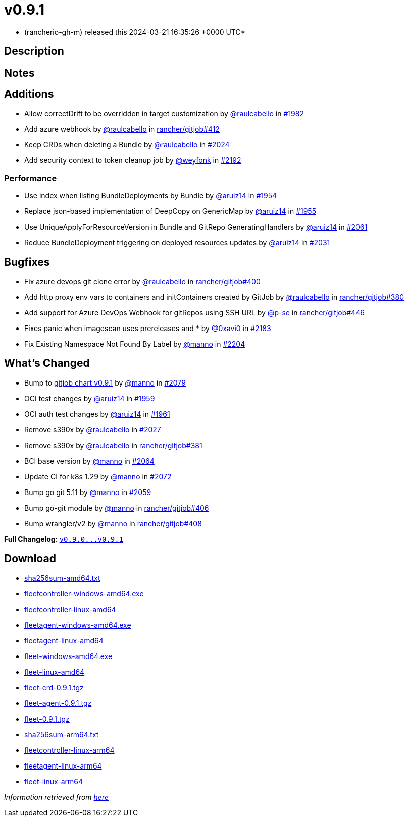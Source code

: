 = v0.9.1
:date: 2024-03-21 16:35:26 +0000 UTC

* (rancherio-gh-m) released this 2024-03-21 16:35:26 +0000 UTC*

== Description

[discrete]
== Notes

[discrete]
== Additions

* Allow correctDrift to be overridden in target customization by https://github.com/raulcabello[@raulcabello] in https://github.com/rancher/fleet/pull/1982[#1982]
* Add azure webhook by https://github.com/raulcabello[@raulcabello] in https://github.com/rancher/gitjob/pull/412[rancher/gitjob#412]
* Keep CRDs when deleting a Bundle by https://github.com/raulcabello[@raulcabello] in https://github.com/rancher/fleet/pull/2024[#2024]
* Add security context to token cleanup job by https://github.com/weyfonk[@weyfonk] in https://github.com/rancher/fleet/pull/2192[#2192]

[discrete]
=== Performance

* Use index when listing BundleDeployments by Bundle by https://github.com/aruiz14[@aruiz14] in https://github.com/rancher/fleet/pull/1954[#1954]
* Replace json-based implementation of DeepCopy on GenericMap by https://github.com/aruiz14[@aruiz14] in https://github.com/rancher/fleet/pull/1955[#1955]
* Use UniqueApplyForResourceVersion in Bundle and GitRepo GeneratingHandlers by https://github.com/aruiz14[@aruiz14] in https://github.com/rancher/fleet/pull/2061[#2061]
* Reduce BundleDeployment triggering on deployed resources updates by https://github.com/aruiz14[@aruiz14] in https://github.com/rancher/fleet/pull/2031[#2031]

[discrete]
== Bugfixes

* Fix azure devops git clone error by https://github.com/raulcabello[@raulcabello] in https://github.com/rancher/gitjob/pull/400[rancher/gitjob#400]
* Add http proxy env vars to containers and initContainers created by GitJob by https://github.com/raulcabello[@raulcabello] in https://github.com/rancher/gitjob/pull/380[rancher/gitjob#380]
* Add support for Azure DevOps Webhook for gitRepos using SSH URL by https://github.com/p-se[@p-se] in https://github.com/rancher/gitjob/pull/446[rancher/gitjob#446]
* Fixes panic when imagescan uses prereleases and * by https://github.com/0xavi0[@0xavi0] in https://github.com/rancher/fleet/pull/2183[#2183]
* Fix Existing Namespace Not Found By Label by https://github.com/manno[@manno] in https://github.com/rancher/fleet/pull/2204[#2204]

[discrete]
== What's Changed

* Bump to https://github.com/rancher/gitjob/releases/tag/v0.9.1[gitjob chart v0.9.1] by https://github.com/manno[@manno] in https://github.com/rancher/fleet/pull/2079[#2079]
* OCI test changes by https://github.com/aruiz14[@aruiz14] in https://github.com/rancher/fleet/pull/1959[#1959]
* OCI auth test changes by https://github.com/aruiz14[@aruiz14] in https://github.com/rancher/fleet/pull/1961[#1961]
* Remove s390x by https://github.com/raulcabello[@raulcabello] in https://github.com/rancher/fleet/pull/2027[#2027]
* Remove s390x by https://github.com/raulcabello[@raulcabello] in https://github.com/rancher/gitjob/pull/381[rancher/gitjob#381]
* BCI base version by https://github.com/manno[@manno] in https://github.com/rancher/fleet/pull/2064[#2064]
* Update CI for k8s 1.29 by https://github.com/manno[@manno] in https://github.com/rancher/fleet/pull/2072[#2072]
* Bump go git 5.11 by https://github.com/manno[@manno] in https://github.com/rancher/fleet/pull/2059[#2059]
* Bump go-git module by https://github.com/manno[@manno] in https://github.com/rancher/gitjob/pull/406[rancher/gitjob#406]
* Bump wrangler/v2 by https://github.com/manno[@manno] in https://github.com/rancher/gitjob/pull/408[rancher/gitjob#408]

*Full Changelog*: https://github.com/rancher/fleet/compare/v0.9.0...v0.9.1[+++<tt>+++v0.9.0\...v0.9.1+++</tt>+++]

== Download

* https://github.com/rancher/fleet/releases/download/v0.9.1/sha256sum-amd64.txt[sha256sum-amd64.txt]
* https://github.com/rancher/fleet/releases/download/v0.9.1/fleetcontroller-windows-amd64.exe[fleetcontroller-windows-amd64.exe]
* https://github.com/rancher/fleet/releases/download/v0.9.1/fleetcontroller-linux-amd64[fleetcontroller-linux-amd64]
* https://github.com/rancher/fleet/releases/download/v0.9.1/fleetagent-windows-amd64.exe[fleetagent-windows-amd64.exe]
* https://github.com/rancher/fleet/releases/download/v0.9.1/fleetagent-linux-amd64[fleetagent-linux-amd64]
* https://github.com/rancher/fleet/releases/download/v0.9.1/fleet-windows-amd64.exe[fleet-windows-amd64.exe]
* https://github.com/rancher/fleet/releases/download/v0.9.1/fleet-linux-amd64[fleet-linux-amd64]
* https://github.com/rancher/fleet/releases/download/v0.9.1/fleet-crd-0.9.1.tgz[fleet-crd-0.9.1.tgz]
* https://github.com/rancher/fleet/releases/download/v0.9.1/fleet-agent-0.9.1.tgz[fleet-agent-0.9.1.tgz]
* https://github.com/rancher/fleet/releases/download/v0.9.1/fleet-0.9.1.tgz[fleet-0.9.1.tgz]
* https://github.com/rancher/fleet/releases/download/v0.9.1/sha256sum-arm64.txt[sha256sum-arm64.txt]
* https://github.com/rancher/fleet/releases/download/v0.9.1/fleetcontroller-linux-arm64[fleetcontroller-linux-arm64]
* https://github.com/rancher/fleet/releases/download/v0.9.1/fleetagent-linux-arm64[fleetagent-linux-arm64]
* https://github.com/rancher/fleet/releases/download/v0.9.1/fleet-linux-arm64[fleet-linux-arm64]

_Information retrieved from https://github.com/rancher/fleet/releases/tag/v0.9.1[here]_
